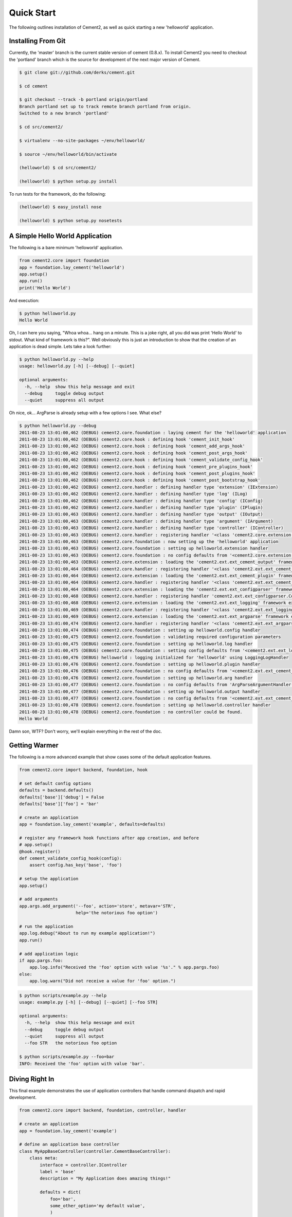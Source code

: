 Quick Start
===========

The following outlines installation of Cement2, as well as quick starting a
new 'helloworld' application.


Installing From Git
-------------------

Currently, the 'master' branch is the current stable version of cement (0.8.x).
To install Cement2 you need to checkout the 'portland' branch which is the
source for development of the next major version of Cement.  

.. code-block:: text

    $ git clone git://github.com/derks/cement.git
    
    $ cd cement
    
    $ git checkout --track -b portland origin/portland
    Branch portland set up to track remote branch portland from origin.
    Switched to a new branch 'portland'

    $ cd src/cement2/
    
    $ virtualenv --no-site-packages ~/env/helloworld/
    
    $ source ~/env/helloworld/bin/activate
    
    (helloworld) $ cd src/cement2/
    
    (helloworld) $ python setup.py install
    

To run tests for the framework, do the following:

.. code-block:: text
    
    (helloworld) $ easy_install nose
    
    (helloworld) $ python setup.py nosetests


A Simple Hello World Application
--------------------------------

The following is a bare minimum 'helloworld' application.

.. code-block:: python

    from cement2.core import foundation
    app = foundation.lay_cement('helloworld')
    app.setup()
    app.run()
    print('Hello World')
    
And execution:

.. code-block:: text

    $ python helloworld.py 
    Hello World
    
    
Oh, I can here you saying, "Whoa whoa... hang on a minute.  This is a joke 
right, all you did was print 'Hello World' to stdout.  What kind of framework 
is this?".  Well obviously this is just an introduction to show that the 
creation of an application is dead simple.  Lets take a look further:

.. code-block:: text

    $ python helloworld.py --help
    usage: helloworld.py [-h] [--debug] [--quiet]

    optional arguments:
      -h, --help  show this help message and exit
      --debug     toggle debug output
      --quiet     suppress all output
    
Oh nice, ok... ArgParse is already setup with a few options I see.  What else?

.. code-block:: text

    $ python helloworld.py --debug
    2011-08-23 13:01:00,462 (DEBUG) cement2.core.foundation : laying cement for the 'helloworld' application
    2011-08-23 13:01:00,462 (DEBUG) cement2.core.hook : defining hook 'cement_init_hook'
    2011-08-23 13:01:00,462 (DEBUG) cement2.core.hook : defining hook 'cement_add_args_hook'
    2011-08-23 13:01:00,462 (DEBUG) cement2.core.hook : defining hook 'cement_post_args_hook'
    2011-08-23 13:01:00,462 (DEBUG) cement2.core.hook : defining hook 'cement_validate_config_hook'
    2011-08-23 13:01:00,462 (DEBUG) cement2.core.hook : defining hook 'cement_pre_plugins_hook'
    2011-08-23 13:01:00,462 (DEBUG) cement2.core.hook : defining hook 'cement_post_plugins_hook'
    2011-08-23 13:01:00,462 (DEBUG) cement2.core.hook : defining hook 'cement_post_bootstrap_hook'
    2011-08-23 13:01:00,462 (DEBUG) cement2.core.handler : defining handler type 'extension' (IExtension)
    2011-08-23 13:01:00,462 (DEBUG) cement2.core.handler : defining handler type 'log' (ILog)
    2011-08-23 13:01:00,462 (DEBUG) cement2.core.handler : defining handler type 'config' (IConfig)
    2011-08-23 13:01:00,462 (DEBUG) cement2.core.handler : defining handler type 'plugin' (IPlugin)
    2011-08-23 13:01:00,463 (DEBUG) cement2.core.handler : defining handler type 'output' (IOutput)
    2011-08-23 13:01:00,463 (DEBUG) cement2.core.handler : defining handler type 'argument' (IArgument)
    2011-08-23 13:01:00,463 (DEBUG) cement2.core.handler : defining handler type 'controller' (IController)
    2011-08-23 13:01:00,463 (DEBUG) cement2.core.handler : registering handler '<class 'cement2.core.extension.CementExtensionHandler'>' into handlers['extension']['cement']
    2011-08-23 13:01:00,463 (DEBUG) cement2.core.foundation : now setting up the 'helloworld' application
    2011-08-23 13:01:00,463 (DEBUG) cement2.core.foundation : setting up helloworld.extension handler
    2011-08-23 13:01:00,463 (DEBUG) cement2.core.foundation : no config defaults from '<cement2.core.extension.CementExtensionHandler object at 0x100581a50>'
    2011-08-23 13:01:00,463 (DEBUG) cement2.core.extension : loading the 'cement2.ext.ext_cement_output' framework extension
    2011-08-23 13:01:00,464 (DEBUG) cement2.core.handler : registering handler '<class 'cement2.ext.ext_cement_output.CementOutputHandler'>' into handlers['output']['cement']
    2011-08-23 13:01:00,464 (DEBUG) cement2.core.extension : loading the 'cement2.ext.ext_cement_plugin' framework extension
    2011-08-23 13:01:00,464 (DEBUG) cement2.core.handler : registering handler '<class 'cement2.ext.ext_cement_plugin.CementPluginHandler'>' into handlers['plugin']['cement']
    2011-08-23 13:01:00,464 (DEBUG) cement2.core.extension : loading the 'cement2.ext.ext_configparser' framework extension
    2011-08-23 13:01:00,468 (DEBUG) cement2.core.handler : registering handler 'cement2.ext.ext_configparser.ConfigParserConfigHandler' into handlers['config']['configparser']
    2011-08-23 13:01:00,468 (DEBUG) cement2.core.extension : loading the 'cement2.ext.ext_logging' framework extension
    2011-08-23 13:01:00,469 (DEBUG) cement2.core.handler : registering handler '<class 'cement2.ext.ext_logging.LoggingLogHandler'>' into handlers['log']['logging']
    2011-08-23 13:01:00,469 (DEBUG) cement2.core.extension : loading the 'cement2.ext.ext_argparse' framework extension
    2011-08-23 13:01:00,474 (DEBUG) cement2.core.handler : registering handler '<class 'cement2.ext.ext_argparse.ArgParseArgumentHandler'>' into handlers['argument']['argparse']
    2011-08-23 13:01:00,474 (DEBUG) cement2.core.foundation : setting up helloworld.config handler
    2011-08-23 13:01:00,475 (DEBUG) cement2.core.foundation : validating required configuration parameters
    2011-08-23 13:01:00,475 (DEBUG) cement2.core.foundation : setting up helloworld.log handler
    2011-08-23 13:01:00,475 (DEBUG) cement2.core.foundation : setting config defaults from '<cement2.ext.ext_logging.LoggingLogHandler object at 0x100418050>'
    2011-08-23 13:01:00,476 (DEBUG) helloworld : logging initialized for 'helloworld' using LoggingLogHandler
    2011-08-23 13:01:00,476 (DEBUG) cement2.core.foundation : setting up helloworld.plugin handler
    2011-08-23 13:01:00,476 (DEBUG) cement2.core.foundation : no config defaults from '<cement2.ext.ext_cement_plugin.CementPluginHandler object at 0x1005c5250>'
    2011-08-23 13:01:00,476 (DEBUG) cement2.core.foundation : setting up helloworld.arg handler
    2011-08-23 13:01:00,477 (DEBUG) cement2.core.foundation : no config defaults from 'ArgParseArgumentHandler(prog='helloworld.py', usage=None, description=None, version=None, formatter_class=<class 'argparse.HelpFormatter'>, conflict_handler='error', add_help=True)'
    2011-08-23 13:01:00,477 (DEBUG) cement2.core.foundation : setting up helloworld.output handler
    2011-08-23 13:01:00,477 (DEBUG) cement2.core.foundation : no config defaults from '<cement2.ext.ext_cement_output.CementOutputHandler object at 0x1005c55d0>'
    2011-08-23 13:01:00,478 (DEBUG) cement2.core.foundation : setting up helloworld.controller handler
    2011-08-23 13:01:00,478 (DEBUG) cement2.core.foundation : no controller could be found.
    Hello World
    

Damn son, WTF?  Don't worry, we'll explain everything in the rest of the doc.

Getting Warmer
--------------

The following is a more advanced example that show cases some of the default
application features.

.. code-block:: python
    
    from cement2.core import backend, foundation, hook

    # set default config options
    defaults = backend.defaults()
    defaults['base']['debug'] = False
    defaults['base']['foo'] = 'bar'

    # create an application
    app = foundation.lay_cement('example', defaults=defaults)

    # register any framework hook functions after app creation, and before 
    # app.setup()
    @hook.register()
    def cement_validate_config_hook(config):
        assert config.has_key('base', 'foo')
    
    # setup the application
    app.setup()

    # add arguments
    app.args.add_argument('--foo', action='store', metavar='STR',
                          help='the notorious foo option')

    # run the application
    app.log.debug("About to run my example application!")
    app.run()

    # add application logic
    if app.pargs.foo:
        app.log.info("Received the 'foo' option with value '%s'." % app.pargs.foo)
    else:
        app.log.warn("Did not receive a value for 'foo' option.")
    
.. code-block:: text

    $ python scripts/example.py --help
    usage: example.py [-h] [--debug] [--quiet] [--foo STR]

    optional arguments:
      -h, --help  show this help message and exit
      --debug     toggle debug output
      --quiet     suppress all output
      --foo STR   the notorious foo option
    
    $ python scripts/example.py --foo=bar
    INFO: Received the 'foo' option with value 'bar'.


Diving Right In
---------------

This final example demonstrates the use of application controllers that 
handle command dispatch and rapid development.

.. code-block:: python

    from cement2.core import backend, foundation, controller, handler

    # create an application
    app = foundation.lay_cement('example')

    # define an application base controller
    class MyAppBaseController(controller.CementBaseController):
        class meta:
            interface = controller.IController
            label = 'base'
            description = "My Application does amazing things!"

            defaults = dict(
                foo='bar',
                some_other_option='my default value',
                )
            
            arguments = [
                ('--foo', dict(action='store', help='the notorious foo option')),
                ('-C', dict(action='store_true', help='the big C option'))
                ]
        
        @controller.expose(hide=True, aliases=['run'])
        def default(self):
            self.log.info('Inside base.default function.')
            if self.pargs.foo:
                self.log.info("Recieved option 'foot' with value '%s'." % \
                              self.pargs.foo)
                          
        @controller.expose(help="this command does relatively nothing useful.")
        def command1(self):
            self.log.info("Inside base.command1 function.")
        
        @controller.expose(aliases=['cmd2'], help="more of nothing.")
        def command2(self):
            self.log.info("Inside base.command2 function.")
        
    handler.register(MyAppBaseController)

    # setup the application
    app.setup()

    # run the application
    app.run()

As you can see, we're able to build out the core functionality of our app
via a controller class.  Lets see what this looks like:

.. code-block:: text

    $ python example2.py --help
    usage: example2.py <CMD> -opt1 --opt2=VAL [arg1] [arg2] ...

    My Application does amazing things!

    commands:

      command1
        this command does relatively nothing useful.

      command2 (aliases: cmd2)
        more of nothing.

    optional arguments:
      -h, --help  show this help message and exit
      --debug     toggle debug output
      --quiet     suppress all output
      --foo FOO   the notorious foo option
      -C          the big C option
      
      
    $ python example2.py 
    INFO: Inside base.default function.
    
    $ python example2.py command1
    INFO: Inside base.command1 function.
    
    $ python example2.py cmd2
    INFO: Inside base.command2 function.
    
